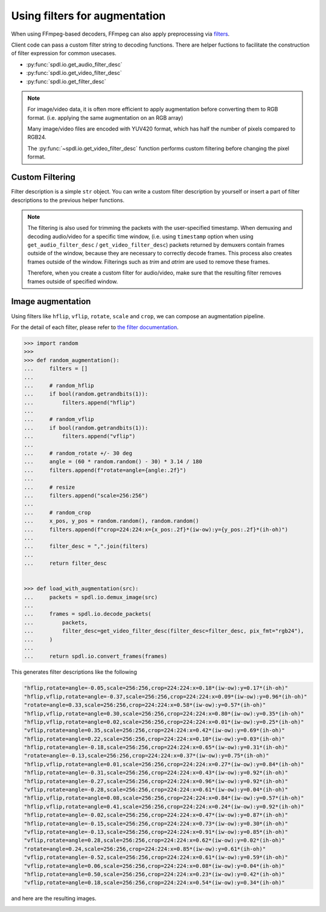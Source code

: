 .. _augmentation:

Using filters for augmentation
==============================

When using FFmpeg-based decoders, FFmpeg can also apply preprocessing via
`filters <https://ffmpeg.org/ffmpeg-filters.html>`_.

Client code can pass a custom filter string to decoding functions.
There are helper fuctions to facilitate the construction of filter expression
for common usecases.

- :py:func:`spdl.io.get_audio_filter_desc`
- :py:func:`spdl.io.get_video_filter_desc`
- :py:func:`spdl.io.get_filter_desc`

.. note::

   For image/video data, it is often more efficient to apply augmentation
   before converting them to RGB format.
   (i.e. applying the same augmentation on an RGB array)

   Many image/video files are encoded with YUV420 format, which has half the number
   of pixels compared to RGB24.

   The :py:func:`~spdl.io.get_video_filter_desc` function performs custom
   filtering before changing the pixel format.

Custom Filtering
----------------

Filter description is a simple ``str`` object.
You can write a custom filter description by yourself or
insert a part of filter descriptions to the previous helper functions.

.. note::

    The filtering is also used for trimming the packets with the user-specified
    timestamp.
    When demuxing and decoding audio/video for a specific time window,
    (i.e. using ``timestamp`` option when using ``get_audio_filter_desc`` /
    ``get_video_filter_desc``)
    packets returned by demuxers contain frames outside of the window,
    because they are necessary to correctly decode frames.
    This process also creates frames outside of the window.
    Filterings such as `trim` and `atrim` are used to remove these frames.

    Therefore, when you create a custom filter for audio/video,
    make sure that the resulting filter removes frames outside of specified window.

Image augmentation
------------------

Using filters like ``hflip``, ``vflip``, ``rotate``, ``scale`` and ``crop``,
we can compose an augmentation pipeline.

For the detail of each filter, please refer to
`the filter documentation <https://ffmpeg.org/ffmpeg-filters.html>`_.

.. code-block::

   >>> import random
   >>>
   >>> def random_augmentation():
   ...     filters = []
   ...
   ...     # random_hflip
   ...     if bool(random.getrandbits(1)):
   ...         filters.append("hflip")
   ...
   ...     # random_vflip
   ...     if bool(random.getrandbits(1)):
   ...         filters.append("vflip")
   ...
   ...     # random_rotate +/- 30 deg
   ...     angle = (60 * random.random() - 30) * 3.14 / 180
   ...     filters.append(f"rotate=angle={angle:.2f}")
   ...
   ...     # resize
   ...     filters.append("scale=256:256")
   ...
   ...     # random_crop
   ...     x_pos, y_pos = random.random(), random.random()
   ...     filters.append(f"crop=224:224:x={x_pos:.2f}*(iw-ow):y={y_pos:.2f}*(ih-oh)")
   ...
   ...     filter_desc = ",".join(filters)
   ...
   ...     return filter_desc

   
   >>> def load_with_augmentation(src):
   ...     packets = spdl.io.demux_image(src)
   ...
   ...     frames = spdl.io.decode_packets(
   ...         packets,
   ...         filter_desc=get_video_filter_desc(filter_desc=filter_desc, pix_fmt="rgb24"),
   ...     )
   ...
   ...     return spdl.io.convert_frames(frames)


This generates filter descriptions like the following

.. code-block::

   "hflip,rotate=angle=-0.05,scale=256:256,crop=224:224:x=0.18*(iw-ow):y=0.17*(ih-oh)"
   "hflip,vflip,rotate=angle=-0.37,scale=256:256,crop=224:224:x=0.09*(iw-ow):y=0.96*(ih-oh)"
   "rotate=angle=0.33,scale=256:256,crop=224:224:x=0.58*(iw-ow):y=0.57*(ih-oh)"
   "hflip,vflip,rotate=angle=0.30,scale=256:256,crop=224:224:x=0.80*(iw-ow):y=0.35*(ih-oh)"
   "hflip,vflip,rotate=angle=0.02,scale=256:256,crop=224:224:x=0.01*(iw-ow):y=0.25*(ih-oh)"
   "vflip,rotate=angle=0.35,scale=256:256,crop=224:224:x=0.42*(iw-ow):y=0.69*(ih-oh)"
   "hflip,rotate=angle=0.22,scale=256:256,crop=224:224:x=0.10*(iw-ow):y=0.03*(ih-oh)"
   "hflip,rotate=angle=-0.18,scale=256:256,crop=224:224:x=0.65*(iw-ow):y=0.31*(ih-oh)"
   "rotate=angle=-0.13,scale=256:256,crop=224:224:x=0.37*(iw-ow):y=0.75*(ih-oh)"
   "hflip,vflip,rotate=angle=0.01,scale=256:256,crop=224:224:x=0.27*(iw-ow):y=0.84*(ih-oh)"
   "hflip,rotate=angle=-0.31,scale=256:256,crop=224:224:x=0.43*(iw-ow):y=0.92*(ih-oh)"
   "hflip,rotate=angle=-0.27,scale=256:256,crop=224:224:x=0.96*(iw-ow):y=0.92*(ih-oh)"
   "vflip,rotate=angle=-0.28,scale=256:256,crop=224:224:x=0.61*(iw-ow):y=0.04*(ih-oh)"
   "hflip,vflip,rotate=angle=0.08,scale=256:256,crop=224:224:x=0.84*(iw-ow):y=0.57*(ih-oh)"
   "hflip,vflip,rotate=angle=0.41,scale=256:256,crop=224:224:x=0.24*(iw-ow):y=0.92*(ih-oh)"
   "hflip,rotate=angle=-0.02,scale=256:256,crop=224:224:x=0.47*(iw-ow):y=0.87*(ih-oh)"
   "hflip,rotate=angle=-0.15,scale=256:256,crop=224:224:x=0.73*(iw-ow):y=0.30*(ih-oh)"
   "vflip,rotate=angle=-0.13,scale=256:256,crop=224:224:x=0.91*(iw-ow):y=0.85*(ih-oh)"
   "vflip,rotate=angle=0.28,scale=256:256,crop=224:224:x=0.62*(iw-ow):y=0.02*(ih-oh)"
   "rotate=angle=0.24,scale=256:256,crop=224:224:x=0.85*(iw-ow):y=0.61*(ih-oh)"
   "vflip,rotate=angle=-0.52,scale=256:256,crop=224:224:x=0.61*(iw-ow):y=0.59*(ih-oh)"
   "vflip,rotate=angle=0.06,scale=256:256,crop=224:224:x=0.08*(iw-ow):y=0.04*(ih-oh)"
   "hflip,rotate=angle=0.50,scale=256:256,crop=224:224:x=0.23*(iw-ow):y=0.42*(ih-oh)"
   "vflip,rotate=angle=0.18,scale=256:256,crop=224:224:x=0.54*(iw-ow):y=0.34*(ih-oh)"

and here are the resulting images.

.. image:: ../../_static/data/io_preprocessing_random_aug.png

